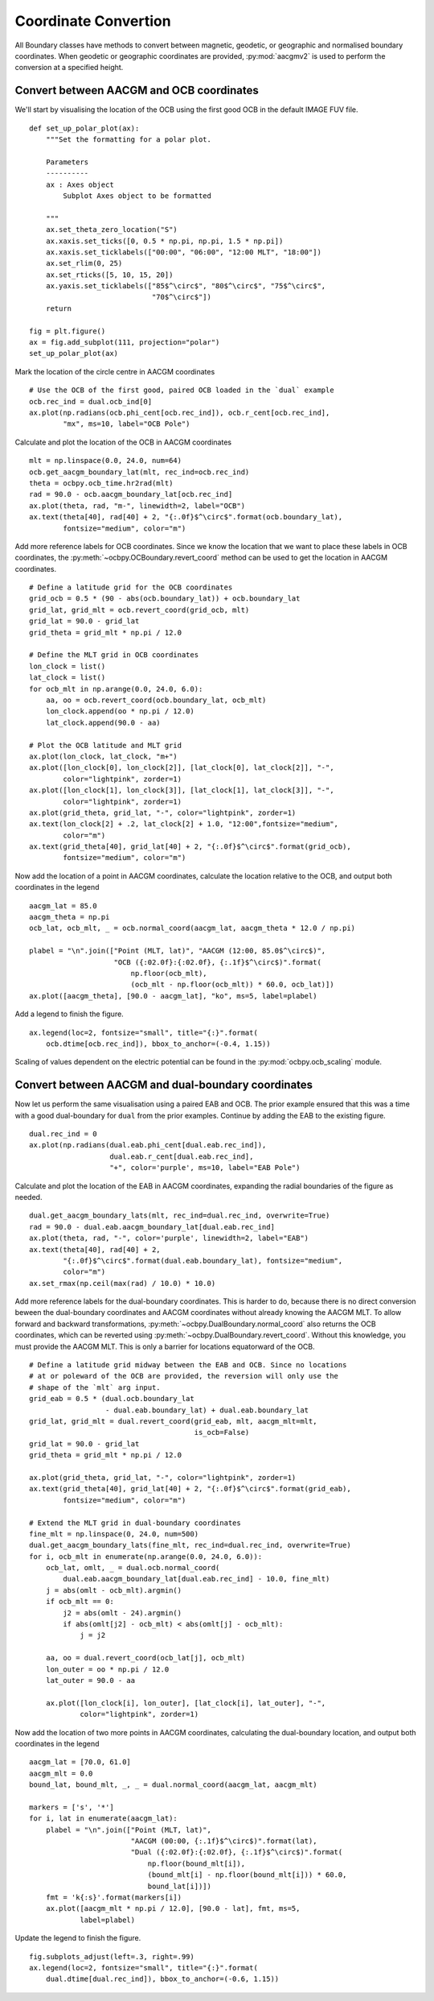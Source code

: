 .. _exconvert:

Coordinate Convertion
=====================

All Boundary classes have methods to convert between magnetic, geodetic, or
geographic and normalised boundary coordinates.  When geodetic or geographic
coordinates are provided, :py:mod:`aacgmv2` is used to perform the conversion
at a specified height.


Convert between AACGM and OCB coordinates
-----------------------------------------
We'll start by visualising the location of the OCB using the first good OCB
in the default IMAGE FUV file.

.. _format-polar-axes:

::

   
   def set_up_polar_plot(ax):
       """Set the formatting for a polar plot.

       Parameters
       ----------
       ax : Axes object
           Subplot Axes object to be formatted

       """
       ax.set_theta_zero_location("S")
       ax.xaxis.set_ticks([0, 0.5 * np.pi, np.pi, 1.5 * np.pi])
       ax.xaxis.set_ticklabels(["00:00", "06:00", "12:00 MLT", "18:00"])
       ax.set_rlim(0, 25)
       ax.set_rticks([5, 10, 15, 20])
       ax.yaxis.set_ticklabels(["85$^\circ$", "80$^\circ$", "75$^\circ$",
                                "70$^\circ$"])
       return

   fig = plt.figure()
   ax = fig.add_subplot(111, projection="polar")
   set_up_polar_plot(ax)


Mark the location of the circle centre in AACGM coordinates

::

   # Use the OCB of the first good, paired OCB loaded in the `dual` example
   ocb.rec_ind = dual.ocb_ind[0]
   ax.plot(np.radians(ocb.phi_cent[ocb.rec_ind]), ocb.r_cent[ocb.rec_ind],
           "mx", ms=10, label="OCB Pole")

Calculate and plot the location of the OCB in AACGM coordinates

::

   
   mlt = np.linspace(0.0, 24.0, num=64)
   ocb.get_aacgm_boundary_lat(mlt, rec_ind=ocb.rec_ind)
   theta = ocbpy.ocb_time.hr2rad(mlt)
   rad = 90.0 - ocb.aacgm_boundary_lat[ocb.rec_ind]
   ax.plot(theta, rad, "m-", linewidth=2, label="OCB")
   ax.text(theta[40], rad[40] + 2, "{:.0f}$^\circ$".format(ocb.boundary_lat),
           fontsize="medium", color="m")

Add more reference labels for OCB coordinates.  Since we know the location that
we want to place these labels in OCB coordinates, the
:py:meth:`~ocbpy.OCBoundary.revert_coord` method can be used to get
the location in AACGM coordinates.

::

   # Define a latitude grid for the OCB coordinates
   grid_ocb = 0.5 * (90 - abs(ocb.boundary_lat)) + ocb.boundary_lat
   grid_lat, grid_mlt = ocb.revert_coord(grid_ocb, mlt)
   grid_lat = 90.0 - grid_lat
   grid_theta = grid_mlt * np.pi / 12.0

   # Define the MLT grid in OCB coordinates
   lon_clock = list()
   lat_clock = list()
   for ocb_mlt in np.arange(0.0, 24.0, 6.0):
       aa, oo = ocb.revert_coord(ocb.boundary_lat, ocb_mlt)
       lon_clock.append(oo * np.pi / 12.0)
       lat_clock.append(90.0 - aa)

   # Plot the OCB latitude and MLT grid
   ax.plot(lon_clock, lat_clock, "m+")
   ax.plot([lon_clock[0], lon_clock[2]], [lat_clock[0], lat_clock[2]], "-",
           color="lightpink", zorder=1)
   ax.plot([lon_clock[1], lon_clock[3]], [lat_clock[1], lat_clock[3]], "-",
           color="lightpink", zorder=1)
   ax.plot(grid_theta, grid_lat, "-", color="lightpink", zorder=1)
   ax.text(lon_clock[2] + .2, lat_clock[2] + 1.0, "12:00",fontsize="medium",
           color="m")
   ax.text(grid_theta[40], grid_lat[40] + 2, "{:.0f}$^\circ$".format(grid_ocb),
           fontsize="medium", color="m")

Now add the location of a point in AACGM coordinates, calculate the
location relative to the OCB, and output both coordinates in the legend

::

   
   aacgm_lat = 85.0
   aacgm_theta = np.pi
   ocb_lat, ocb_mlt, _ = ocb.normal_coord(aacgm_lat, aacgm_theta * 12.0 / np.pi)
   
   plabel = "\n".join(["Point (MLT, lat)", "AACGM (12:00, 85.0$^\circ$)",
                       "OCB ({:02.0f}:{:02.0f}, {:.1f}$^\circ$)".format(
                           np.floor(ocb_mlt),
                           (ocb_mlt - np.floor(ocb_mlt)) * 60.0, ocb_lat)])
   ax.plot([aacgm_theta], [90.0 - aacgm_lat], "ko", ms=5, label=plabel)

Add a legend to finish the figure.

::

   
   ax.legend(loc=2, fontsize="small", title="{:}".format(
       ocb.dtime[ocb.rec_ind]), bbox_to_anchor=(-0.4, 1.15))

.. image:: ../figures/example_ocb_location.png

Scaling of values dependent on the electric potential can be found in the
:py:mod:`ocbpy.ocb_scaling` module.

    
Convert between AACGM and dual-boundary coordinates
---------------------------------------------------
Now let us perform the same visualisation using a paired EAB and OCB.  The
prior example ensured that this was a time with a good dual-boundary for
``dual`` from the prior examples.  Continue by adding the EAB to the existing
figure.

::

   dual.rec_ind = 0
   ax.plot(np.radians(dual.eab.phi_cent[dual.eab.rec_ind]),
                      dual.eab.r_cent[dual.eab.rec_ind],
                      "+", color='purple', ms=10, label="EAB Pole")

Calculate and plot the location of the EAB in AACGM coordinates, expanding
the radial boundaries of the figure as needed.

::

   
   dual.get_aacgm_boundary_lats(mlt, rec_ind=dual.rec_ind, overwrite=True)
   rad = 90.0 - dual.eab.aacgm_boundary_lat[dual.eab.rec_ind]
   ax.plot(theta, rad, "-", color='purple', linewidth=2, label="EAB")
   ax.text(theta[40], rad[40] + 2,
           "{:.0f}$^\circ$".format(dual.eab.boundary_lat), fontsize="medium",
	   color="m")
   ax.set_rmax(np.ceil(max(rad) / 10.0) * 10.0)
   
Add more reference labels for the dual-boundary coordinates.  This is harder to
do, because there is no direct conversion beween the dual-boundary coordinates
and AACGM coordinates without already knowing the AACGM MLT.  To allow forward
and backward transformations, :py:meth:`~ocbpy.DualBoundary.normal_coord` also
returns the OCB coordinates, which can be reverted using
:py:meth:`~ocbpy.DualBoundary.revert_coord`.  Without this knowledge, you must
provide the AACGM MLT.  This is only a barrier for locations equatorward of the
OCB.

::


   # Define a latitude grid midway between the EAB and OCB. Since no locations
   # at or poleward of the OCB are provided, the reversion will only use the
   # shape of the `mlt` arg input.
   grid_eab = 0.5 * (dual.ocb.boundary_lat
                     - dual.eab.boundary_lat) + dual.eab.boundary_lat
   grid_lat, grid_mlt = dual.revert_coord(grid_eab, mlt, aacgm_mlt=mlt,
                                          is_ocb=False)
   grid_lat = 90.0 - grid_lat
   grid_theta = grid_mlt * np.pi / 12.0

   ax.plot(grid_theta, grid_lat, "-", color="lightpink", zorder=1)
   ax.text(grid_theta[40], grid_lat[40] + 2, "{:.0f}$^\circ$".format(grid_eab),
           fontsize="medium", color="m")

   # Extend the MLT grid in dual-boundary coordinates
   fine_mlt = np.linspace(0, 24.0, num=500)
   dual.get_aacgm_boundary_lats(fine_mlt, rec_ind=dual.rec_ind, overwrite=True)
   for i, ocb_mlt in enumerate(np.arange(0.0, 24.0, 6.0)):
       ocb_lat, omlt, _ = dual.ocb.normal_coord(
           dual.eab.aacgm_boundary_lat[dual.eab.rec_ind] - 10.0, fine_mlt)
       j = abs(omlt - ocb_mlt).argmin()
       if ocb_mlt == 0:
           j2 = abs(omlt - 24).argmin()
           if abs(omlt[j2] - ocb_mlt) < abs(omlt[j] - ocb_mlt):
               j = j2

       aa, oo = dual.revert_coord(ocb_lat[j], ocb_mlt)
       lon_outer = oo * np.pi / 12.0
       lat_outer = 90.0 - aa

       ax.plot([lon_clock[i], lon_outer], [lat_clock[i], lat_outer], "-",
               color="lightpink", zorder=1)


Now add the location of two more points in AACGM coordinates, calculating the
dual-boundary location, and output both coordinates in the legend

::

   
   aacgm_lat = [70.0, 61.0]
   aacgm_mlt = 0.0
   bound_lat, bound_mlt, _, _ = dual.normal_coord(aacgm_lat, aacgm_mlt)

   markers = ['s', '*']
   for i, lat in enumerate(aacgm_lat):
       plabel = "\n".join(["Point (MLT, lat)",
                           "AACGM (00:00, {:.1f}$^\circ$)".format(lat),
                           "Dual ({:02.0f}:{:02.0f}, {:.1f}$^\circ$)".format(
                               np.floor(bound_mlt[i]),
                               (bound_mlt[i] - np.floor(bound_mlt[i])) * 60.0,
                               bound_lat[i])])
       fmt = 'k{:s}'.format(markers[i])
       ax.plot([aacgm_mlt * np.pi / 12.0], [90.0 - lat], fmt, ms=5,
               label=plabel)

Update the legend to finish the figure.

::

   fig.subplots_adjust(left=.3, right=.99)
   ax.legend(loc=2, fontsize="small", title="{:}".format(
       dual.dtime[dual.rec_ind]), bbox_to_anchor=(-0.6, 1.15))

.. image:: ../figures/example_dual_location.png
